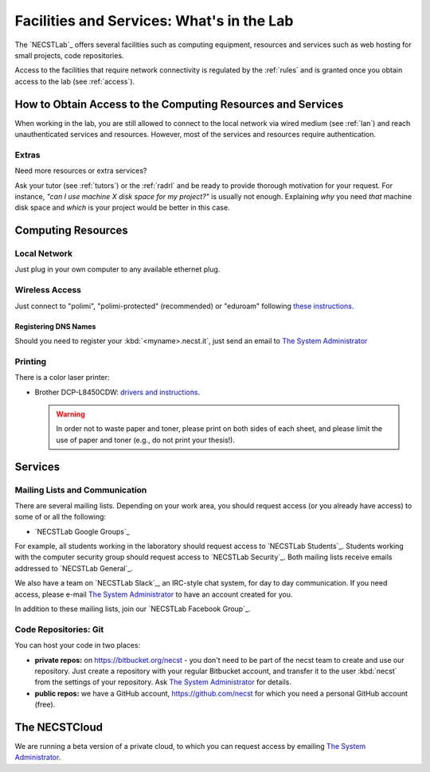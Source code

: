 .. -*- coding: utf-8 -*-

.. _facilities:

Facilities and Services: What's in the Lab
==========================================

The `NECSTLab`_ offers several facilities such as computing equipment, resources and services such as web hosting for small projects, code repositories.

Access to the facilities that require network connectivity is regulated by the :ref:`rules` and is granted once you obtain access to the lab (see :ref:`access`).

.. _access-facilities:

How to Obtain Access to the Computing Resources and Services
------------------------------------------------------------

When working in the lab, you are still allowed to connect to the local network via wired medium (see :ref:`lan`) and reach unauthenticated services and resources. However, most of the services and resources require authentication.

Extras
~~~~~~

Need more resources or extra services?

Ask your tutor (see :ref:`tutors`) or the :ref:`radrl` and be ready to provide thorough motivation for your request. For instance, *"can I use machine X disk space for my project?"* is usually not enough. Explaining *why* you need *that* machine disk space and *which* is your project would be better in this case.

Computing Resources
-------------------

.. _lan:

Local Network
~~~~~~~~~~~~~

Just plug in your own computer to any available ethernet plug.

.. _wifi:

Wireless Access
~~~~~~~~~~~~~~~

Just connect to "polimi", "polimi-protected" (recommended) or "eduroam" following `these instructions <https://www.connectandgo.polimi.it/en/>`_.

Registering DNS Names
^^^^^^^^^^^^^^^^^^^^

Should you need to register your :kbd:`<myname>.necst.it`, just send an email to `The System Administrator  <mailto:sysadmin@necst.it?subject=[NECSTLab]%2-DNS%20name%20request>`_


Printing
~~~~~~~~

There is a color laser printer:

* Brother DCP-L8450CDW: `drivers and instructions <http://support.brother.com/g/b/downloadtop.aspx?c=eu_ot&lang=en&prod=dcpl8450cdw_eu>`_.

  .. warning::
     In order not to waste paper and toner, please print on both sides of each sheet, and please limit the use of paper and toner (e.g., do not print your thesis!).

Services
--------

.. _ml:

Mailing Lists and Communication
~~~~~~~~~~~~~~~~~~~~~~~~~~~~~~~

There are several mailing lists. Depending on your work area, you should request access (or you already have access) to some of or all the following:

* `NECSTLab Google Groups`_

For example, all students working in the laboratory should request access to `NECSTLab Students`_. Students working with the computer security group should request access to `NECSTLab Security`_. Both mailing lists receive emails addressed to `NECSTLab General`_.

We also have a team on `NECSTLab Slack`_, an IRC-style chat system, for day to day communication. If you need access, please e-mail `The System Administrator`_ to have an account created for you.

In addition to these mailing lists, join our `NECSTLab Facebook Group`_.

.. _pm:

Code Repositories: Git
~~~~~~~~~~~~~~~~~~~~~~

You can host your code in two places:

* **private repos:** on https://bitbucket.org/necst - you don't need to be part of the necst team to create and use our repository. Just create a repository with your regular Bitbucket account, and transfer it to the user :kbd:`necst` from the settings of your repository. Ask `The System Administrator`_ for details.

* **public repos:** we have a GitHub account, https://github.com/necst for which you need a personal GitHub account (free).


The NECSTCloud
--------------

We are running a beta version of a private cloud, to which you can request access by emailing `The System Administrator`_.
